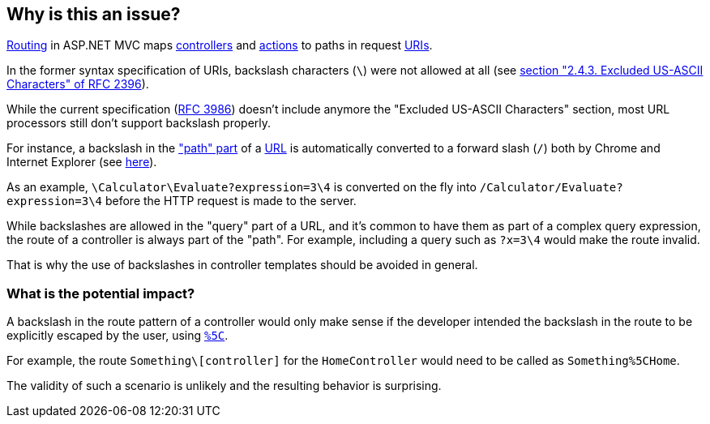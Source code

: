 == Why is this an issue?

https://learn.microsoft.com/en-us/aspnet/core/mvc/controllers/routing[Routing] in ASP.NET MVC maps https://learn.microsoft.com/en-us/aspnet/core/mvc/controllers/actions#what-is-a-controller[controllers] and https://learn.microsoft.com/en-us/aspnet/core/mvc/controllers/actions#defining-actions[actions] to paths in request https://en.wikipedia.org/wiki/Uniform_Resource_Identifier[URIs].

In the former syntax specification of URIs, backslash characters (`\`) were not allowed at all (see https://datatracker.ietf.org/doc/html/rfc2396/#section-2.4.3[section "2.4.3. Excluded US-ASCII Characters" of RFC 2396]). 

While the current specification (https://datatracker.ietf.org/doc/html/rfc3986[RFC 3986]) doesn't include anymore the "Excluded US-ASCII Characters" section, most URL processors still don't support backslash properly.

For instance, a backslash in the https://datatracker.ietf.org/doc/html/rfc3986#section-3.3["path" part] of a https://en.wikipedia.org/wiki/URL#Syntax[URL] is automatically converted to a forward slash (`/`) both by Chrome and Internet Explorer (see https://stackoverflow.com/q/10438008[here]). 

As an example, `\Calculator\Evaluate?expression=3\4` is converted on the fly into `/Calculator/Evaluate?expression=3\4` before the HTTP request is made to the server.

While backslashes are allowed in the "query" part of a URL, and it's common to have them as part of a complex query expression, the route of a controller is always part of the "path". For example, including a query such as `?x=3\4` would make the route invalid.

That is why the use of backslashes in controller templates should be avoided in general.

=== What is the potential impact?

A backslash in the route pattern of a controller would only make sense if the developer intended the backslash in the route to be explicitly escaped by the user, using https://en.wikipedia.org/wiki/Percent-encoding#Character_data[`%5C`].

For example, the route `Something\[controller]` for the `HomeController` would need to be called as `Something%5CHome`.

The validity of such a scenario is unlikely and the resulting behavior is surprising. 
